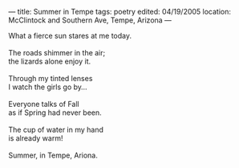 :PROPERTIES:
:ID:       DFF2245A-FDE7-4ADB-9AE5-54FD80A79E5B
:SLUG:     summer-in-tempe
:END:
---
title: Summer in Tempe
tags: poetry
edited: 04/19/2005
location: McClintock and Southern Ave, Tempe, Arizona
---

#+BEGIN_VERSE
What a fierce sun stares at me today.

The roads shimmer in the air;
the lizards alone enjoy it.

Through my tinted lenses
I watch the girls go by...

Everyone talks of Fall
as if Spring had never been.

The cup of water in my hand
is already warm!

Summer, in Tempe, Ariona.
#+END_VERSE
